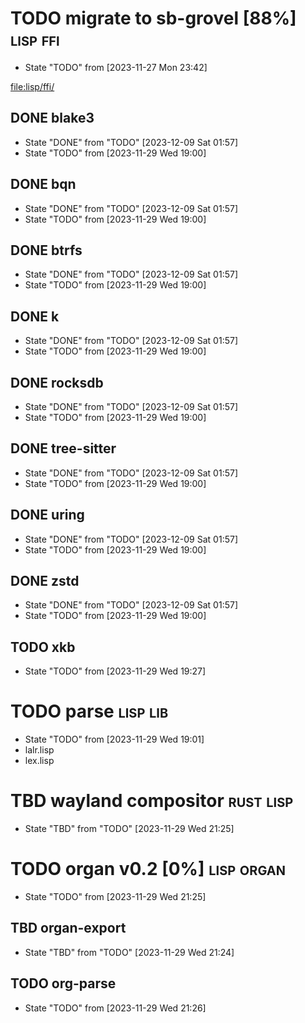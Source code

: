 * TODO migrate to sb-grovel [88%]                                  :lisp:ffi:
:PROPERTIES:
:CUSTOM_ID: bb365025-e5e7-4407-acba-32e30d1a245a
:END:
- State "TODO"       from              [2023-11-27 Mon 23:42]
[[file:lisp/ffi/]]
** DONE blake3
:PROPERTIES:
:CUSTOM_ID: 656c2683-8780-407c-b955-3defc4959595
:END:
- State "DONE"       from "TODO"       [2023-12-09 Sat 01:57]
- State "TODO"       from              [2023-11-29 Wed 19:00]
** DONE bqn
:PROPERTIES:
:CUSTOM_ID: b4757746-525b-49e4-b8ac-677375867d8f
:END:
- State "DONE"       from "TODO"       [2023-12-09 Sat 01:57]
- State "TODO"       from              [2023-11-29 Wed 19:00]
** DONE btrfs
:PROPERTIES:
:CUSTOM_ID: b3b411fe-6b2d-4338-9e23-83536336a487
:END:
- State "DONE"       from "TODO"       [2023-12-09 Sat 01:57]
- State "TODO"       from              [2023-11-29 Wed 19:00]
** DONE k
:PROPERTIES:
:CUSTOM_ID: 8a463084-efa0-4535-8239-b1c4955bde4c
:END:
- State "DONE"       from "TODO"       [2023-12-09 Sat 01:57]
- State "TODO"       from              [2023-11-29 Wed 19:00]
** DONE rocksdb
:PROPERTIES:
:CUSTOM_ID: 2d4d70af-228f-424c-8374-9fc8ed5c6f92
:END:
- State "DONE"       from "TODO"       [2023-12-09 Sat 01:57]
- State "TODO"       from              [2023-11-29 Wed 19:00]
** DONE tree-sitter
:PROPERTIES:
:CUSTOM_ID: 0cdf3412-cb00-4069-8e1b-b49c736377cf
:END:
- State "DONE"       from "TODO"       [2023-12-09 Sat 01:57]
- State "TODO"       from              [2023-11-29 Wed 19:00]
** DONE uring
:PROPERTIES:
:CUSTOM_ID: 45a52407-ccaf-4ea1-99c4-d6f7ba0b2731
:END:
- State "DONE"       from "TODO"       [2023-12-09 Sat 01:57]
- State "TODO"       from              [2023-11-29 Wed 19:00]
** DONE zstd
:PROPERTIES:
:CUSTOM_ID: 6ade8dd8-83b1-470d-a0da-a352ce4c2d06
:END:
- State "DONE"       from "TODO"       [2023-12-09 Sat 01:57]
- State "TODO"       from              [2023-11-29 Wed 19:00]
** TODO xkb
:PROPERTIES:
:CUSTOM_ID: af778a5f-4834-4f0c-ae53-36d35cb98d8c
:END:
- State "TODO"       from              [2023-11-29 Wed 19:27]
* TODO parse                                                       :lisp:lib:
:PROPERTIES:
:ID: parse
:CUSTOM_ID: 8f54a69e-b256-4efd-98e8-75b4892f12b8
:END:
- State "TODO"       from              [2023-11-29 Wed 19:01]
- lalr.lisp
- lex.lisp
* TBD wayland compositor                                          :rust:lisp:
:PROPERTIES:
:CUSTOM_ID: e18a90d7-10bc-44d3-8508-56483d29d385
:END:
- State "TBD"        from "TODO"       [2023-11-29 Wed 21:25]
* TODO organ v0.2 [0%]                                           :lisp:organ:
:PROPERTIES:
:CUSTOM_ID: 4e7c55dc-e2fa-458f-ad3b-942b9aa336a4
:END:
- State "TODO"       from              [2023-11-29 Wed 21:25]
** TBD organ-export
:PROPERTIES:
:CUSTOM_ID: 189584f5-fc22-4129-bd47-5d494a088684
:END:
- State "TBD"        from "TODO"       [2023-11-29 Wed 21:24]
** TODO org-parse
:PROPERTIES:
:DEPENDENCIES: parse
:HOOKS: organ-export
:CUSTOM_ID: 63774177-9730-4961-8535-414fac7a6f4f
:END:
- State "TODO"       from              [2023-11-29 Wed 21:26]

